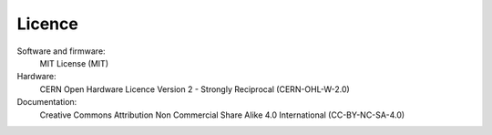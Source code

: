 =======
Licence
=======


Software and firmware:
    MIT License
    (MIT)
Hardware:
    CERN Open Hardware Licence Version 2 - Strongly Reciprocal
    (CERN-OHL-W-2.0)
Documentation:
    Creative Commons Attribution Non Commercial Share Alike 4.0 International
    (CC-BY-NC-SA-4.0)
